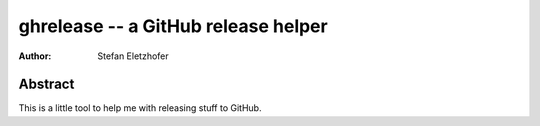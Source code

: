 ====================================
ghrelease -- a GitHub release helper
====================================

:Author:    Stefan Eletzhofer

Abstract
========

This is a little tool to help me with releasing stuff to GitHub.



.. vim: set ft=rst tw=75 nocin nosi ai sw=4 ts=4 expandtab:

